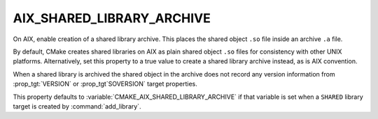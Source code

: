 AIX_SHARED_LIBRARY_ARCHIVE
--------------------------

.. versionadded:: 3.31

On AIX, enable creation of a shared library archive.  This places
the shared object ``.so`` file inside an archive ``.a`` file.

By default, CMake creates shared libraries on AIX as plain
shared object ``.so`` files for consistency with other UNIX platforms.
Alternatively, set this property to a true value to create a shared
library archive instead, as is AIX convention.

When a shared library is archived the shared object in the archive
does not record any version information from :prop_tgt:`VERSION` or
:prop_tgt`SOVERSION` target properties.

This property defaults to :variable:`CMAKE_AIX_SHARED_LIBRARY_ARCHIVE`
if that variable is set when a ``SHARED`` library target is created
by :command:`add_library`.
